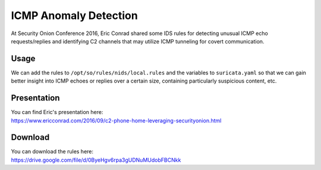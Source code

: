 .. _icmp-anomaly-detection:

ICMP Anomaly Detection
======================

At Security Onion Conference 2016, Eric Conrad shared some IDS rules for detecting unusual ICMP echo requests/replies and identifying C2 channels that may utilize ICMP tunneling for covert communication.

Usage
-----

We can add the rules to ``/opt/so/rules/nids/local.rules`` and the variables to ``suricata.yaml`` so that we can gain better insight into ICMP echoes or replies over a certain size, containing particularly suspicious content, etc.

Presentation
------------

| You can find Eric's presentation here:
| https://www.ericconrad.com/2016/09/c2-phone-home-leveraging-securityonion.html

Download
--------

| You can download the rules here:
| https://drive.google.com/file/d/0ByeHgv6rpa3gUDNuMUdobFBCNkk
